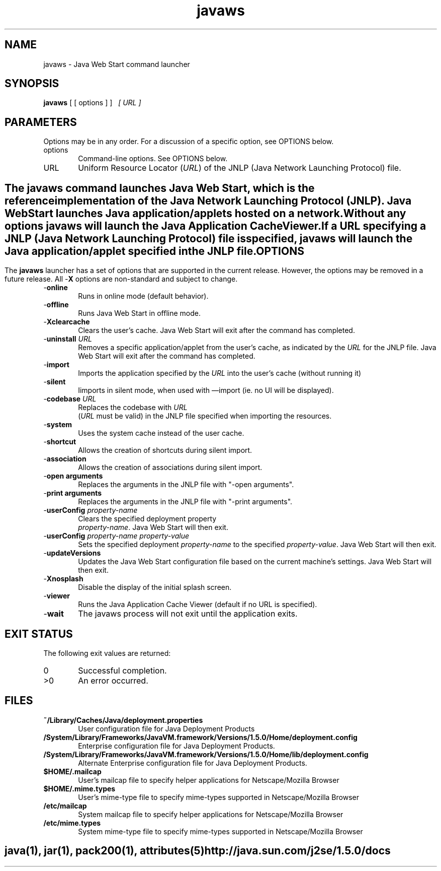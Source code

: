 '\" te
.TH javaws 1 "22 Jun 2004" "" ""
.SH "NAME"
javaws \- Java Web Start command launcher
.SH "SYNOPSIS"
.PP
\fBjavaws\fR [ [ options ] ] \ 
\fI[ URL ]\fR
.SH "PARAMETERS"
.PP
Options may be in any order\&. For a discussion of a specific option,
see OPTIONS below\&.
.IP "options" 6
Command-line
options\&. See OPTIONS below\&.
.IP "URL" 6
Uniform Resource
Locator (\fIURL\fR) of the JNLP (Java Network Launching
Protocol) file\&.
.SH ""
.PP
The \fBjavaws\fR
command launches Java Web Start, which is the reference implementation of
the Java Network Launching Protocol (JNLP)\&.  Java Web Start launches Java
application/applets hosted on a network\&. 
.PP
Without any options \fBjavaws\fR will launch the Java Application
Cache Viewer\&.
.PP
If a URL specifying a JNLP (Java Network Launching Protocol) file is
specified, \fBjavaws\fR will launch the Java application/applet
specified in the JNLP file\&.
.SH "OPTIONS"
.PP
The \fBjavaws\fR launcher has a set of options that are
supported in the current release\&.  However, the options may be removed in
a future release\&.  All -\fBX\fR options are non-standard and subject
to change\&.
.IP "-\fBonline\fR" 6
Runs in
online mode (default behavior)\&.
.IP "-\fBoffline\fR " 6
Runs Java
Web Start in offline mode\&.
.IP "-\fBXclearcache\fR" 6
Clears
the user\&'s cache\&.  Java Web Start will exit after the command has completed\&.
.IP "-\fBuninstall\fR\fI URL\fR" 6
Removes a specific application/applet from the user\&'s cache,
as indicated by the \fIURL\fR for the JNLP file\&. Java
Web Start will exit after the command has completed\&.
.IP "-\fBimport\fR" 6
Imports
the application specified by the \fIURL\fR into the user\&'s
cache (without running it)
.IP "-\fBsilent\fR" 6
Iimports
in silent mode, when used with \(emimport (ie\&. no UI will be displayed)\&.
.IP "-\fBcodebase\fR\fI URL\fR" 6
Replaces the codebase with \fIURL\fR
 (\fI\fIURL \fR\fR must be valid)
in the JNLP file specified when importing the resources\&.
.IP "-\fBsystem\fR" 6
Uses the
system cache instead of the user cache\&.
.IP "-\fBshortcut\fR" 6
Allows
the creation of shortcuts during silent import\&.
.IP "-\fBassociation\fR" 6
Allows
the creation of associations during silent import\&. 
.IP "-\fBopen arguments\fR" 6
Replaces the arguments in the JNLP file with "-open arguments"\&.
.IP "-\fBprint arguments\fR" 6
Replaces the arguments in the JNLP file with "-print arguments"\&.
.IP "-\fBuserConfig \fR\fIproperty-name\fR" 6
Clears the specified deployment property
 \fIproperty-name\fR\&. Java Web Start will then exit\&.
.IP "-\fBuserConfig  \fR\fIproperty-name\fR \fIproperty-value\fR" 6
Sets the specified deployment \fIproperty-name\fR
to the specified \fIproperty-value\fR\&. Java Web Start
will then exit\&.
.IP "-\fBupdateVersions\fR" 6
Updates the Java Web Start configuration file based on the current machine\&'s
settings\&. Java Web Start will then exit\&.
.IP "-\fBXnosplash\fR" 6
Disable
the display of the initial splash screen\&.
.IP "-\fBviewer\fR" 6
Runs the
Java Application Cache Viewer (default if no URL is specified)\&.
.IP "-\fBwait\fR" 6
The javaws
process will not exit until the application exits\&.
.SH "EXIT STATUS"
.PP
The following exit values are returned:
.IP "0 " 6
Successful completion\&.
.IP ">0" 6
An error occurred\&.
.SH "FILES"
.IP "\fB~/Library/Caches/Java/deployment\&.properties\fR" 6
User configuration file for Java Deployment
Products
.IP "\fB/System/Library/Frameworks/JavaVM.framework/Versions/1.5.0/Home/deployment\&.config\fR" 6
Enterprise configuration file for Java Deployment Products\&.
.IP "\fB/System/Library/Frameworks/JavaVM.framework/Versions/1.5.0/Home/lib/deployment\&.config\fR" 6
Alternate Enterprise configuration file for Java Deployment
Products\&.
.IP "\fB$HOME/\&.mailcap\fR" 6
User\&'s mailcap file to specify helper applications for Netscape/Mozilla Browser
.IP "\fB$HOME/\&.mime\&.types\fR" 6
User\&'s mime-type file to specify mime-types supported in Netscape/Mozilla
Browser 
.IP "\fB/etc/mailcap\fR" 6
System mailcap file to specify helper applications for Netscape/Mozilla Browser
.IP "\fB/etc/mime\&.types\fR" 6
System mime-type file to specify mime-types supported in Netscape/Mozilla
Browser
.SH ""
.PP
\fBjava\fR(1), \fBjar\fR(1), \fBpack200\fR(1), \fBattributes\fR(5) 
.PP
http://java\&.sun\&.com/j2se/1\&.5\&.0/docs
...\" created by instant / solbook-to-man, Mon 23 Feb 2004, 10:03
